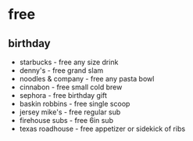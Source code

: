 * free
** birthday
- starbucks - free any size drink
- denny's - free grand slam
- noodles & company - free any pasta bowl
- cinnabon - free small cold brew
- sephora - free birthday gift
- baskin robbins - free single scoop
- jersey mike's - free regular sub
- firehouse subs - free 6in sub
- texas roadhouse - free appetizer or sidekick of ribs
